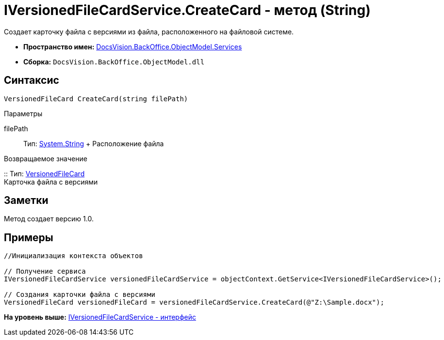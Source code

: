 = IVersionedFileCardService.CreateCard - метод (String)

Создает карточку файла с версиями из файла, расположенного на файловой системе.

* [.keyword]*Пространство имен:* xref:Services_NS.adoc[DocsVision.BackOffice.ObjectModel.Services]
* [.keyword]*Сборка:* [.ph .filepath]`DocsVision.BackOffice.ObjectModel.dll`

== Синтаксис

[source,pre,codeblock,language-csharp]
----
VersionedFileCard CreateCard(string filePath)
----

Параметры

filePath::
  Тип: http://msdn.microsoft.com/ru-ru/library/system.string.aspx[System.String]
  +
  Расположение файла

Возвращаемое значение

::
  Тип: xref:../../../Platform/ObjectManager/SystemCards/VersionedFileCard_CL.adoc[VersionedFileCard]
  +
  Карточка файла с версиями

== Заметки

Метод создает версию 1.0.

== Примеры

[source,pre,codeblock,language-csharp]
----
//Инициализация контекста объектов

// Получение сервиса
IVersionedFileCardService versionedFileCardService = objectContext.GetService<IVersionedFileCardService>();

// Создания карточки файла с версиями
VersionedFileCard versionedFileCard = versionedFileCardService.CreateCard(@"Z:\Sample.docx");
----

*На уровень выше:* xref:../../../../../api/DocsVision/BackOffice/ObjectModel/Services/IVersionedFileCardService_IN.adoc[IVersionedFileCardService - интерфейс]
